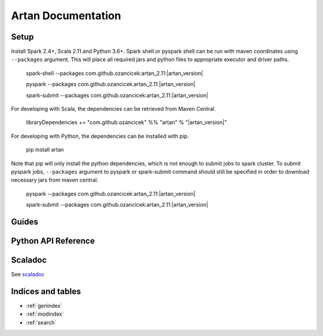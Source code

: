 Artan Documentation
###################

    .. toctree::
       :maxdepth: 2
       :caption: Contents:

       index


Setup
*****

Install Spark 2.4+, Scala 2.11 and Python 3.6+. Spark shell or pyspark shell can be run with maven coordinates
using ``--packages`` argument. This will place all required jars and python files to appropriate executor and driver
paths.


        spark-shell --packages com.github.ozancicek:artan_2.11:|artan_version|

        pyspark --packages com.github.ozancicek:artan_2.11:|artan_version|

        spark-submit --packages com.github.ozancicek:artan_2.11:|artan_version|


For developing with Scala, the dependencies can be retrieved from Maven Central.


        libraryDependencies += "com.github.ozancicek" %% "artan" % "|artan_version|"

For developing with Python, the dependencies can be installed with pip.


        pip install artan

Note that pip will only install the python dependencies, which is not enough to submit jobs to spark cluster.
To submit pyspark jobs, ``--packages`` argument to pyspark or spark-submit command should still be specified in
order to download necessary jars from maven central.


        pyspark --packages com.github.ozancicek:artan_2.11:|artan_version|

        spark-submit --packages com.github.ozancicek:artan_2.11:|artan_version|

Guides
******

    .. toctree::
        :maxdepth: 2
        :glob:

        Recursive Least Squares <rlsguide>
        Kalman Filter <lkfguide>
        Extended Kalman Filter <ekfguide>
        Unscented Kalman Filter <ukfguide>
        Multiple-Model Adaptive Filter <mmaeguide>
        stateguide


Python API Reference
********************

    .. toctree::
       :maxdepth: 3
       
       modules

Scaladoc
********

See `scaladoc <https://ozancicek.github.io/docs/scala/artan/0.2.0-SNAPSHOT/index.html#com.github.ozancicek.artan.ml.package>`_

Indices and tables
******************

* :ref:`genindex`
* :ref:`modindex`
* :ref:`search`
